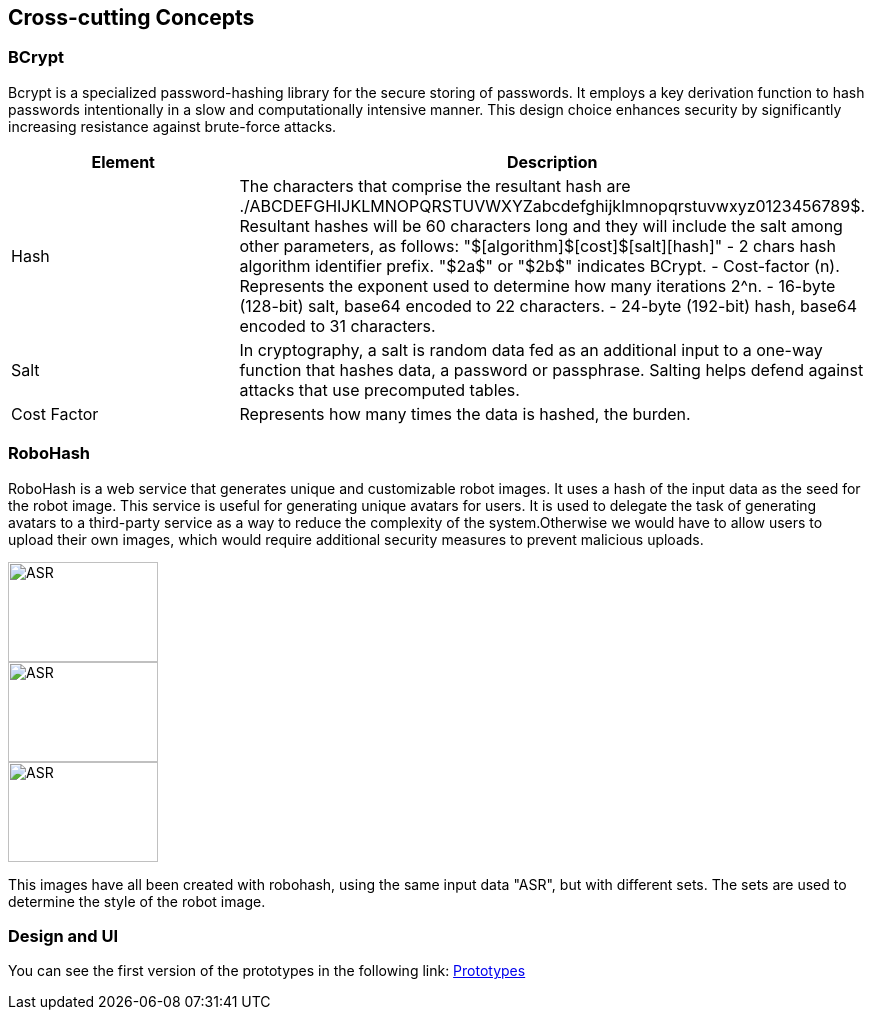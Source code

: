 ifndef::imagesdir[:imagesdir: ../images]

[[section-concepts]]
== Cross-cutting Concepts

=== BCrypt

Bcrypt is a specialized password-hashing library for the secure storing of passwords. It employs a key derivation function to hash passwords intentionally in a slow and computationally intensive manner. This design choice enhances security by significantly increasing resistance against brute-force attacks.

|===
| Element | Description

| Hash
| The characters that comprise the resultant hash are ./ABCDEFGHIJKLMNOPQRSTUVWXYZabcdefghijklmnopqrstuvwxyz0123456789$.
Resultant hashes will be 60 characters long and they will include the salt among other parameters, as follows:
"$[algorithm]$[cost]$[salt][hash]"
- 2 chars hash algorithm identifier prefix. "$2a$" or "$2b$" indicates BCrypt.
- Cost-factor (n). Represents the exponent used to determine how many iterations 2^n.
- 16-byte (128-bit) salt, base64 encoded to 22 characters.
- 24-byte (192-bit) hash, base64 encoded to 31 characters.

| Salt
| In cryptography, a salt is random data fed as an additional input to a one-way function that hashes data, a password or passphrase. Salting helps defend against attacks that use precomputed tables.

| Cost Factor
| Represents how many times the data is hashed, the burden.
|===

=== RoboHash

RoboHash is a web service that generates unique and customizable robot images. It uses a hash of the input data as the seed for the robot image. This service is useful for generating unique avatars for users. It is used to delegate the task of generating avatars to a third-party service as a way to reduce the complexity of the system.Otherwise we would have to allow users to upload their own images, which would require additional security measures to prevent malicious uploads.

image:://robohash.org/ASR.png?set=set1[width=150,height=100]
image:://robohash.org/ASR.png?set=set4[width=150,height=100]
image:://robohash.org/ASR.png?set=set5[width=150,height=100]

This images have all been created with robohash, using the same input data "ASR", but with different sets. The sets are used to determine the style of the robot image.

=== Design and UI
You can see the first version of the prototypes in the following link:
link:https://github.com/Arquisoft/wiq_en2a/wiki/Prototypes-%E2%80%90-20%E2%80%9002%E2%80%902024[Prototypes]
